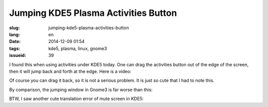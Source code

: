 Jumping KDE5 Plasma Activities Button 
==========================================================

:slug: jumping-kde5-plasma-activities-button
:lang: en
:date: 2014-12-09 01:54
:tags: kde5, plasma, linux, gnome3
:issueid: 39

.. PELICAN_BEGIN_SUMMARY

I found this when using activities under KDE5 today.
One can drag the activities button out of the edge of the screen,
then it will jump back and forth at the edge.
Here is a video: 

.. PELICAN_END_SUMMARY

.. youtubeku:: SSbf97jGSpI XODQ0NjM2MzQ4

.. PELICAN_BEGIN_SUMMARY

Of course you can drag it back, so it is not a serious problem.
It is just so cute that I had to note this.

By comparison, the jumping window in Gnome3 is far worse than this: 


.. PELICAN_END_SUMMARY

.. youtubeku:: TRQJdRHYwrw XNjc4MjQ5NjE2

.. PELICAN_BEGIN_SUMMARY

BTW, I saw another cute translation error of mute screen in KDE5:

.. PELICAN_END_SUMMARY

.. raw:: html

	<blockquote class="twitter-tweet" lang="zh-tw"><p>KDE5のミュート画面の中国語翻訳、「静音」のはずだが「镜音」になっている。Vocaloidファンのネタだか、単なる入力ミスだか分からない。 <a href="http://t.co/ipyHjXMscR">pic.twitter.com/ipyHjXMscR</a></p>&mdash; Jiachen YANG (@farseerfc) <a href="https://twitter.com/farseerfc/status/541944351270518784">2014 12月 8日</a></blockquote>

